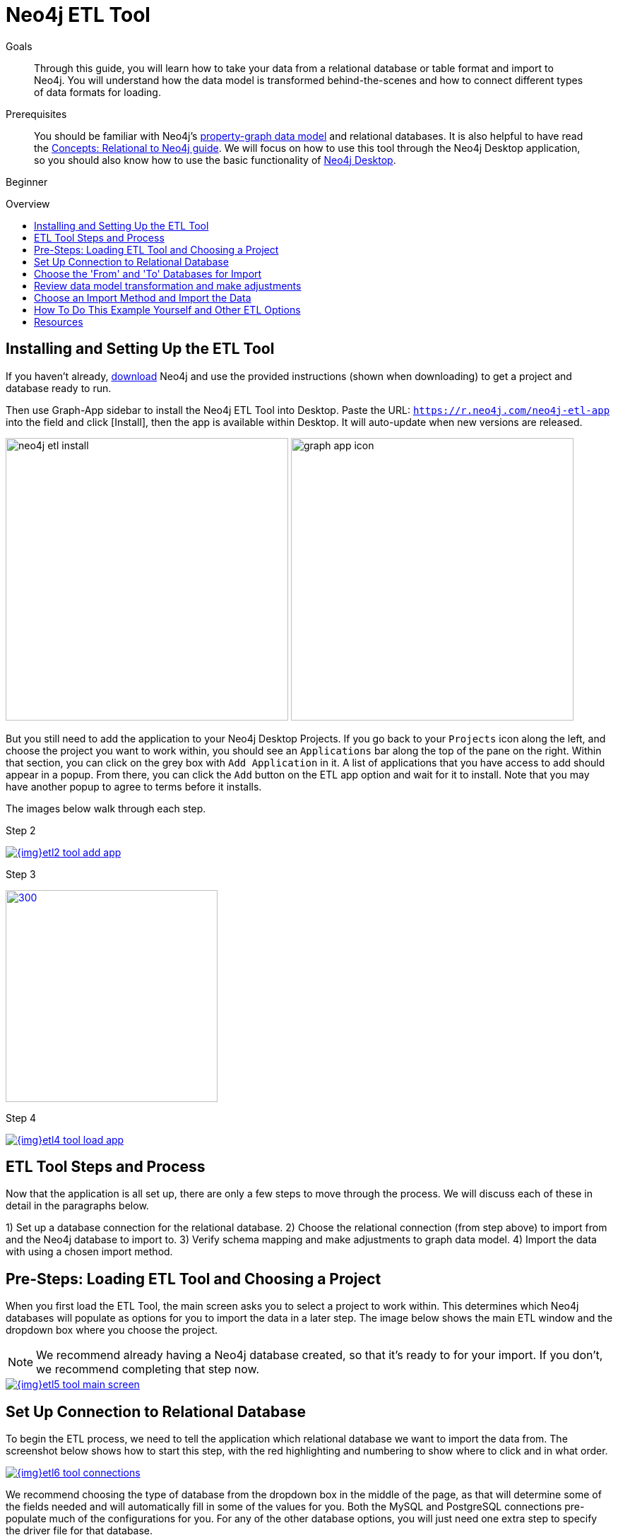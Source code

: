 = Neo4j ETL Tool
:slug: neo4j-etl
:level: Beginner
:toc:
:toc-placement!:
:toc-title: Overview
:toclevels: 1
:section: Neo4j Graph Platform
:section-link: graph-platform
:experimental:
:neo4j-version: 3.3.4

.Goals
[abstract]
Through this guide, you will learn how to take your data from a relational database or table format and import to Neo4j.
You will understand how the data model is transformed behind-the-scenes and how to connect different types of data formats for loading.

.Prerequisites
[abstract]
You should be familiar with Neo4j's link:/developer/get-started/graph-database#property-graph[property-graph data model] and relational databases.
It is also helpful to have read the link:/developer/get-started/graph-db-vs-rdbms/[Concepts: Relational to Neo4j guide].
We will focus on how to use this tool through the Neo4j Desktop application, so you should also know how to use the basic functionality of link:/developer/neo4j-desktop/[Neo4j Desktop].

[role=expertise]
{level}

toc::[]

== Installing and Setting Up the ETL Tool

If you haven't already, http://neo4j.org/download[download^] Neo4j and use the provided instructions (shown when downloading) to get a project and database ready to run. 

Then use Graph-App sidebar to install the Neo4j ETL Tool into Desktop.
Paste the URL: `https://r.neo4j.com/neo4j-etl-app` into the field and click [Install], then the app is available within Desktop.
It will auto-update when new versions are released.

image:{img}/neo4j-etl-install.jpg[width=400]
image:{img}/graph-app-icon.jpg[width=400]

But you still need to add the application to your Neo4j Desktop Projects.
If you go back to your `Projects` icon along the left, and choose the project you want to work within, you should see an `Applications` bar along the top of the pane on the right.
Within that section, you can click on the grey box with `Add Application` in it.
A list of applications that you have access to add should appear in a popup.
From there, you can click the `Add` button on the ETL app option and wait for it to install.
Note that you may have another popup to agree to terms before it installs.

The images below walk through each step.

// .Step 1
// image:{img}etl1_tool_add_license_key.jpg[link="{img}etl1_tool_add_license_key.jpg",role="popup-link"]

.Step 2
image:{img}etl2_tool_add_app.jpg[link="{img}etl2_tool_add_app.jpg",role="popup-link"]

.Step 3
image:{img}etl3_popup_add_app.jpg[300,300,link="{img}etl3_popup_add_app.jpg",role="popup-link"]

.Step 4
image:{img}etl4_tool_load_app.jpg[link="{img}etl4_tool_load_app.jpg",role="popup-link"]


== ETL Tool Steps and Process

Now that the application is all set up, there are only a few steps to move through the process.
We will discuss each of these in detail in the paragraphs below.

1) Set up a database connection for the relational database.
2) Choose the relational connection (from step above) to import from and the Neo4j database to import to.
3) Verify schema mapping and make adjustments to graph data model.
4) Import the data with using a chosen import method.


== Pre-Steps: Loading ETL Tool and Choosing a Project

When you first load the ETL Tool, the main screen asks you to select a project to work within.
This determines which Neo4j databases will populate as options for you to import the data in a later step.
The image below shows the main ETL window and the dropdown box where you choose the project.

****
[NOTE]
We recommend already having a Neo4j database created, so that it's ready to for your import.
If you don't, we recommend completing that step now.
****

image::{img}etl5_tool_main_screen.jpg[link="{img}etl5_tool_main_screen.jpg",role="popup-link"]


== Set Up Connection to Relational Database

To begin the ETL process, we need to tell the application which relational database we want to import the data from.
The screenshot below shows how to start this step, with the red highlighting and numbering to show where to click and in what order.

image::{img}etl6_tool_connections.jpg[link="{img}etl6_tool_connections.jpg",role="popup-link"]

We recommend choosing the type of database from the dropdown box in the middle of the page, as that will determine some of the fields needed and will automatically fill in some of the values for you.
Both the MySQL and PostgreSQL connections pre-populate much of the configurations for you.
For any of the other database options, you will just need one extra step to specify the driver file for that database.

The image below shows the list of relational databases included in the tool.
If you are using a database that is not specified in the dropdown list, you can still connect by choosing the `JDBC Driver` option and filling in the details.

image::{img}etl7_db_options.jpg[link="{img}etl7_db_options.jpg",role="popup-link"]

Once you have filled in the necessary info, click the `Test and Save Connection` button at the bottom.
The results for whether it was successful or not will show in a blue (success) or red (error) message bar at the top of your window.


== Choose the 'From' and 'To' Databases for Import

The next step is to go to the next tab down on the left-side icon menu and choose which database you are importing from and which database you are importing to.
In the screenshot below, you can see the list of relational databases at the top, and the Neo4j database options below them.

image::{img}etl8_choose_dbs.jpg[link="{img}etl8_choose_dbs.jpg",role="popup-link"]

Choose your relational database, then the Neo4j database and verify the connection info on the right side for both databases.
You can see in the screenshot that the Neo4j instance details are not populated because I hadn't selected that instance yet.
Once you click on each database instance, you should see the instance details on the right.

****
[NOTE]
This example is for a PostgreSQL relational database, so your instance details will be different if you are using a different database type.
****

Now that you have chosen your databases, you can click the `Start Mapping` button in the lower righthand side.


== Review data model transformation and make adjustments

This is where the actual translation of the relational data into graph data happens.
There are three rules the tool uses to convert from relational to graph, as follows:

* A *table with a foreign key* is treated as a *join* and imported as a *node with a relationship*
image:{img}etl9_mapping_rule1.jpg[link="{img}etl9_mapping_rule1.jpg",role="popup-link"]

* A *table with 2 foreign keys* is treated as a *join table* and imported as a *relationship*
image:{img}etl9_mapping_rule2.jpg[link="{img}etl9_mapping_rule2.jpg",role="popup-link"]

* A *table with >2 foreign keys* is treated as n *intermediate node* and imported as a *node with multiple relationships*
image:{img}etl9_mapping_rule3.jpg[link="{img}etl9_mapping_rule3.jpg",role="popup-link"]

Those rules create a graph data model like the one below.

****
[NOTE]
This example is using the popular Northwind data set.
You can download and test this data set as well from links at the bottom of this page.
****

image::{img}etl10_mapping_sample.jpg[link="{img}etl10_mapping_sample.jpg",role="popup-link"]

You can edit this mapping to clarify some of the weakly-named relationships.
If you want to change anything from the relational model, such as property names and data types, you can change them here before the data is put into the graph.
The image below shows an example of some changes.

.Updated Graph Data Model (click to zoom)
image:{img}etl10_update_model.jpg[link="{img}etl10_update_model.jpg",role="popup-link"]

There are two ways you can also make edits behind-the-scenes.
One is at this step, where the tool creates a mappings.json file under the database import directory.

In this file, you can change the data you want to load (remove or cut certain anything you do not want) or make the field/table changes mentioned above.

The other place to edit is right before import, where the tool creates csv files that it uses to import.
These are created in a csv folder within the same import directory, and you can change those files to determine what gets loaded into the graph.

Those two edit points are shown more clearly in the process map below.

image::{img}neo4j-etl-architecture.png[]


== Choose an Import Method and Import the Data

There are 4 different ways that the ETL Tool can import data to Neo4j.
Each import method has certain requirements and advantages, which are listed below.

* a. Neo4j Import - fast loader for bulk import. Requires the graph database to be shutdown for loading.
* b. Neo4j Shell - embedded importer. Also requires graph database to be shutdown for loading.
* c. Cypher Shell - executes Cypher statements that are generated to an editable Cypher script. Graph database can be running.
* d. Direct Cypher - has a direct BOLT connection for data import and also creates an editable Cypher script. Graph database can be running.

image::{img}etl11_import_options.jpg[link="{img}etl11_import_options.jpg",role="popup-link"]

After you choose your import method from the dropdown box, you can click the `Import` button in the lower right corner to start the load.
The lower part of the screen shows the logs of what the tool is actually executing for you, and the status returned.
If it is successful, you will see a screen similar to the one below (this example used the standard Neo4j Import method).

.Importing (click to zoom)
image:{img}etl12_import_success.jpg[link="{img}etl12_import_success.jpg",role="popup-link"]

Now, you can query the Neo4j database or use Neo4j Browser to verify the data loaded to properly.
Your relational data has now been transformed to a graph, and you can start analyzing your data!


== How To Do This Example Yourself and Other ETL Options

If you want to test the ETL Tool, and you don't already have a data set, you can use the Northwind example, as we did here.
We have included links to download both PostgreSQL and MySQL, if you don't already have a relational database in mind.

* Download db of choice - https://postgresapp.com/[Postgresql^], https://dev.mysql.com/downloads/workbench/[MySQL^], or other option
* Download JDBC driver (only if not using MySQL or PostgreSQL)
* Insert data set to relational db - https://github.com/pthom/northwind_psql[PostgreSQL Northwind^]
* Install ETL tool on Neo4j Desktop (or download GitHub https://github.com/neo4j-contrib/neo4j-etl[command line tool^]), then follow import steps from this page.

There are also other options for ETL.
To add to the list, take a look at some https://neo4j.com/developer/integration/[partner integrations^], the https://neo4j.com/docs/developer-manual/3.4/cypher/clauses/load-csv/[LOAD CSV^] functionality, and the https://neo4j-contrib.github.io/neo4j-apoc-procedures/[APOC developer library^].


== Resources
* https://medium.com/@jennifer.reif/tap-into-hidden-connections-translating-your-relational-data-to-graph-d3a2591d4026[Walkthrough: Blog post^]
* https://neo4j.com/blog/neo4j-etl-1-2-0-release-whats-new-and-demo/[Latest release notes^]
* https://neo4j.com/developer/guide-importing-data-and-etl/[Guide: Importing Data to Neo4j^]
